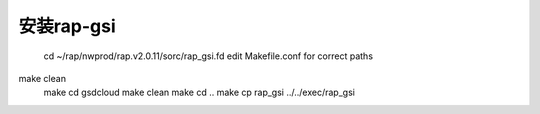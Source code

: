 安装rap-gsi
===========

        cd ~/rap/nwprod/rap.v2.0.11/sorc/rap_gsi.fd
        edit Makefile.conf for correct paths
make clean
        make
        cd gsdcloud
        make clean
        make
        cd ..
        make
        cp rap_gsi ../../exec/rap_gsi
